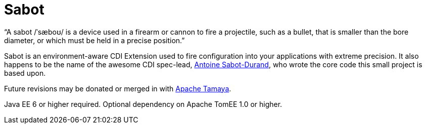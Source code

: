 = Sabot

"`A sabot /ˈsæboʊ/ is a device used in a firearm or cannon to fire a projectile, such as a bullet, that is smaller than the bore diameter, or which must be held in a precise position.`"

Sabot is an environment-aware CDI Extension used to fire configuration into your applications with extreme precision.
It also happens to be the name of the awesome CDI spec-lead, https://twitter.com/antoine_sd[Antoine Sabot-Durand],
who wrote the core code this small project is based upon.

Future revisions may be donated or merged in with http://tamaya.incubator.apache.org/[Apache Tamaya].

Java EE 6 or higher required.  Optional dependency on Apache TomEE 1.0 or higher.

